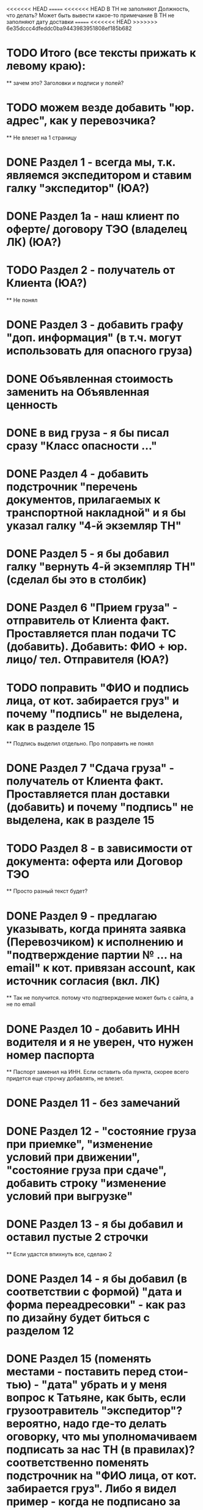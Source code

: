 <<<<<<< HEAD
=======
<<<<<<< HEAD
В ТН не заполняют Должность, что делать? Может быть вывести какое-то примечание
В ТН не заполняют дату доставки
=======
<<<<<<< HEAD
>>>>>>> 6e35dccc4dfeddc0ba9443983951808ef185b682
* TODO Итого (все тексты прижать к левому краю):
    ** зачем это? Заголовки и подписи у полей?
* TODO можем везде добавить "юр. адрес", как у перевозчика?
    ** Не влезет на 1 страницу
* DONE Раздел 1 - всегда мы, т.к. являемся экспедитором и ставим галку "экспедитор" (ЮА?)
* DONE Раздел 1а - наш клиент по оферте/ договору ТЭО (владелец ЛК) (ЮА?)
* TODO Раздел 2 - получатель от Клиента (ЮА?)
    ** Не понял
* DONE Раздел 3 - добавить графу "доп. информация" (в т.ч. могут использовать для опасного груза)
* DONE Объявленная стоимость заменить на Объявленная ценность
* DONE в вид груза - я бы писал сразу "Класс опасности ..."
* DONE Раздел 4 - добавить подстрочник "перечень документов, прилагаемых к транспортной накладной" и я бы указал галку "4-й экземляр ТН"
* DONE Раздел 5 - я бы добавил галку "вернуть 4-й экземпляр ТН" (сделал бы это в столбик)
* DONE Раздел 6 "Прием груза" - отправитель от Клиента факт. Проставляется план подачи ТС (добавить). Добавить: ФИО + юр. лицо/ тел. Отправителя (ЮА?)
* TODO поправить "ФИО и подпись лица, от кот. забирается груз" и почему "подпись" не выделена, как в разделе 15
    ** Подпись выделил отдельно. Про поправить не понял
* DONE Раздел 7 "Сдача груза" - получатель от Клиента факт. Проставляется план доставки (добавить) и почему "подпись" не выделена, как в разделе 15
* TODO Раздел 8 - в зависимости от документа: оферта или Договор ТЭО
    ** Просто разный текст будет? 
* DONE Раздел 9 - предлагаю указывать, когда принята заявка (Перевозчиком) к исполнению и "подтверждение партии № ... на email" к кот. привязан account, как источник согласия (вкл. ЛК) 
    ** Так не получится. потому что подтверждение может быть с сайта, а не по email 
* DONE Раздел 10 - добавить ИНН водителя и я не уверен, что нужен номер паспорта
    ** Паспорт заменил на ИНН. Если оставить оба пункта, скорее всего придется еще строчку добавлять, не влезет.
* DONE Раздел 11 - без замечаний
* DONE Раздел 12 - "состояние груза при приемке", "изменение условий при движении", "состояние груза при сдаче", добавить строку "изменение условий при выгрузке"
* DONE Раздел 13 - я бы добавил и оставил пустые 2 строчки
    ** Если удастся впихнуть все, сделаю 2
* DONE Раздел 14 - я бы добавил (в соответствии с формой) "дата и форма переадресовки" - как раз по дизайну будет биться с разделом 12
* DONE Раздел 15 (поменять местами - поставить перед стои-тью) - "дата" убрать и у меня вопрос к Татьяне, как быть, если грузоотравитель "экспедитор"? вероятно, надо где-то делать оговорку, что мы уполномачиваем подписать за нас ТН (в правилах)? соответственно поменять подстрочник на "ФИО лица, от кот. забирается груз". Либо я видел пример - когда не подписано за Грузоотправителя/Перевозчика, возможно, подпись ставиться после перевозки при обмене документами - ???
* TODO Раздел 16 - см. раздел 8 + см. Раздел 15, вероятно, надо делать обмен и подписывать со стороны Экспедитора (нас) и со стороны Перевозчика,указав полные реквизиты - нам подготовить доверенности на рук. отдела логистики
    ** надо что-то в макете менять?
* DONE Раздел 17 - добавить "штраф", разделив каждую строчку, а "дату" и "подпись" указать в каждой (покажу устно).
* DONE Раздел 16 можно не заполнять (есть ссылка "по необходимости" - т.е. отставить, как у нас есть с ссылкой на соглашения)
* DONE А раздел 15 - оставить с подписью Грузоотправителя/ Водителя (чтобы соблюсти форму)




Путь перевозчика
Убираем циклы аукциона
Добавлем кнопку завершения цикла
За час до окончания аукциона подсвечиваем его
Убрать лимит цены ставки для перевозчика
Добавить статус Подтвердил Не подтвердил для перевозчика
Добавить статусы страховой: Не верифицирован водитель, Не верифицирован перевозчик, Верифицирован водитель и перевозчик.
Причина отказа страховой
Ставка в LMS может быть любой. Даже больше максимальной
Лучшая ставка от перевозчика на момент ставки. Какая? Лучшая подтвержденная? Лучшая подтвержденная и верифицированная? + ставка клиента.
Выигрывает цена, которую мы получили раньше по времени (+ проверки на верификацию)
Вырубить механизм конкуренции перевозчиков
Вывести ставки перевозчиков в карточку (НДС)
При выборе перевозчика подгрузить телефон (для контактов) и email (выпадающий список имейлов, когда добавим разные имейлы в профиль перевозчика)


Перевозчиков перевести на ИНН
Разделить роли и спрашивать куда хочет войти при входе
Скинуть экран профиля перевозчику Орхану
В ТН не заполняют Должность, что делать?
>>>>>>> 5f3c2fa11ee7fe3e5b9a978bcd0dc4e96673ca61
Раздел 4. Разместить галку ровно над след. галкой. Сделаю при верстке. Ща в макете сложно сделать, либо я не знаю как) Не убив компонент
Раздел 6. Правильно ли  понимаю, что в подстрочнике не должно быть адреса? 
Разделы 8, 9 и 16 дополню, когда будет инфа




Прописка мама и ребенок
Как это все происходит? Договор, оплата (нал/бнал)? 
Какие районы? 
Срок прописки
Стоимость
Знают ли что-нибудь про детские сады? 
